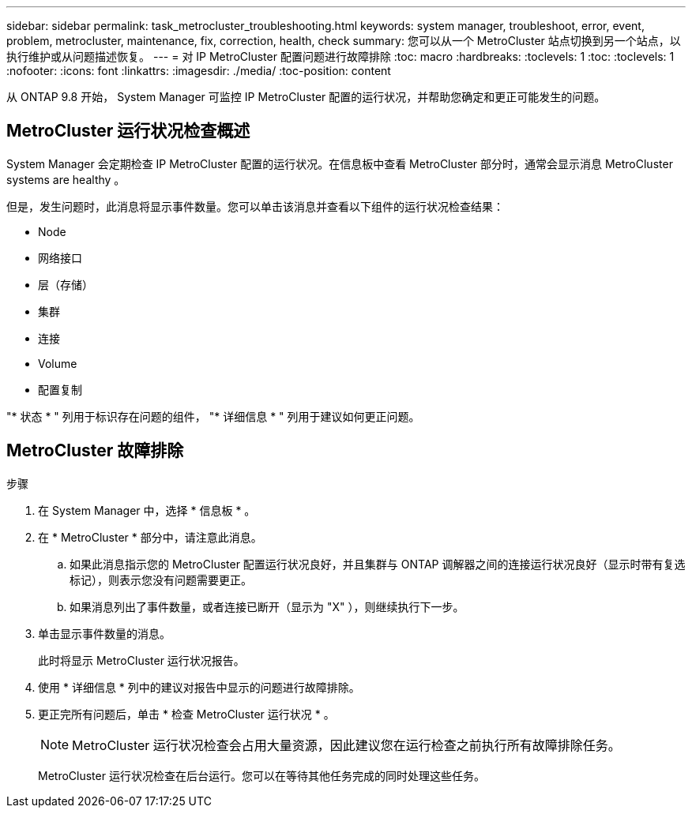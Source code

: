 ---
sidebar: sidebar 
permalink: task_metrocluster_troubleshooting.html 
keywords: system manager, troubleshoot, error, event, problem, metrocluster, maintenance, fix, correction, health, check 
summary: 您可以从一个 MetroCluster 站点切换到另一个站点，以执行维护或从问题描述恢复。 
---
= 对 IP MetroCluster 配置问题进行故障排除
:toc: macro
:hardbreaks:
:toclevels: 1
:toc: 
:toclevels: 1
:nofooter: 
:icons: font
:linkattrs: 
:imagesdir: ./media/
:toc-position: content


[role="lead"]
从 ONTAP 9.8 开始， System Manager 可监控 IP MetroCluster 配置的运行状况，并帮助您确定和更正可能发生的问题。



== MetroCluster 运行状况检查概述

System Manager 会定期检查 IP MetroCluster 配置的运行状况。在信息板中查看 MetroCluster 部分时，通常会显示消息 MetroCluster systems are healthy 。

但是，发生问题时，此消息将显示事件数量。您可以单击该消息并查看以下组件的运行状况检查结果：

* Node
* 网络接口
* 层（存储）
* 集群
* 连接
* Volume
* 配置复制


"* 状态 * " 列用于标识存在问题的组件， "* 详细信息 * " 列用于建议如何更正问题。



== MetroCluster 故障排除

.步骤
. 在 System Manager 中，选择 * 信息板 * 。
. 在 * MetroCluster * 部分中，请注意此消息。
+
.. 如果此消息指示您的 MetroCluster 配置运行状况良好，并且集群与 ONTAP 调解器之间的连接运行状况良好（显示时带有复选标记），则表示您没有问题需要更正。
.. 如果消息列出了事件数量，或者连接已断开（显示为 "X" ），则继续执行下一步。


. 单击显示事件数量的消息。
+
此时将显示 MetroCluster 运行状况报告。

. 使用 * 详细信息 * 列中的建议对报告中显示的问题进行故障排除。
. 更正完所有问题后，单击 * 检查 MetroCluster 运行状况 * 。
+

NOTE: MetroCluster 运行状况检查会占用大量资源，因此建议您在运行检查之前执行所有故障排除任务。

+
MetroCluster 运行状况检查在后台运行。您可以在等待其他任务完成的同时处理这些任务。


